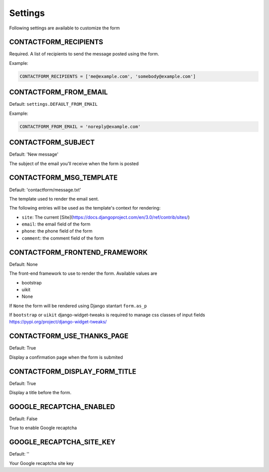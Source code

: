 ========
Settings
========

Following settings are available to customize the form

CONTACTFORM_RECIPIENTS
----------------------

Required. A list of recipients to send the message posted using the form.

Example:

.. code-block:: python

    CONTACTFORM_RECIPIENTS = ['me@example.com', 'somebody@example.com']

CONTACTFORM_FROM_EMAIL
----------------------

Default: ``settings.DEFAULT_FROM_EMAIL``

Example:

.. code-block:: python

    CONTACTFORM_FROM_EMAIL = 'noreply@example.com'

CONTACTFORM_SUBJECT
-------------------

Default: 'New message'

The subject of the email you'll receive when the form is posted

CONTACTFORM_MSG_TEMPLATE
------------------------

Default: 'contactform/message.txt'

The template used to render the email sent.

The following entries will be used as the template's context for rendering:

* ``site``: The current [Site](https://docs.djangoproject.com/en/3.0/ref/contrib/sites/)
* ``email``: the email field of the form
* ``phone``: the phone field of the form
* ``comment``: the comment field of the form


CONTACTFORM_FRONTEND_FRAMEWORK
------------------------------

Default: None

The front-end framework to use to render the form. Available values are

* bootstrap
* uikit
* None

If ``None`` the form will be rendered using Django stantart ``form.as_p``

If ``bootstrap`` or ``uikit`` django-widget-tweaks is required to manage css classes of input fields https://pypi.org/project/django-widget-tweaks/

CONTACTFORM_USE_THANKS_PAGE
---------------------------

Default: True

Display a confirmation page when the form is submited

CONTACTFORM_DISPLAY_FORM_TITLE
------------------------------

Default: True

Display a title before the form.

GOOGLE_RECAPTCHA_ENABLED
------------------------

Default: False

True to enable Google recaptcha

GOOGLE_RECAPTCHA_SITE_KEY
-------------------------

Default: ''

Your Google recaptcha site key

